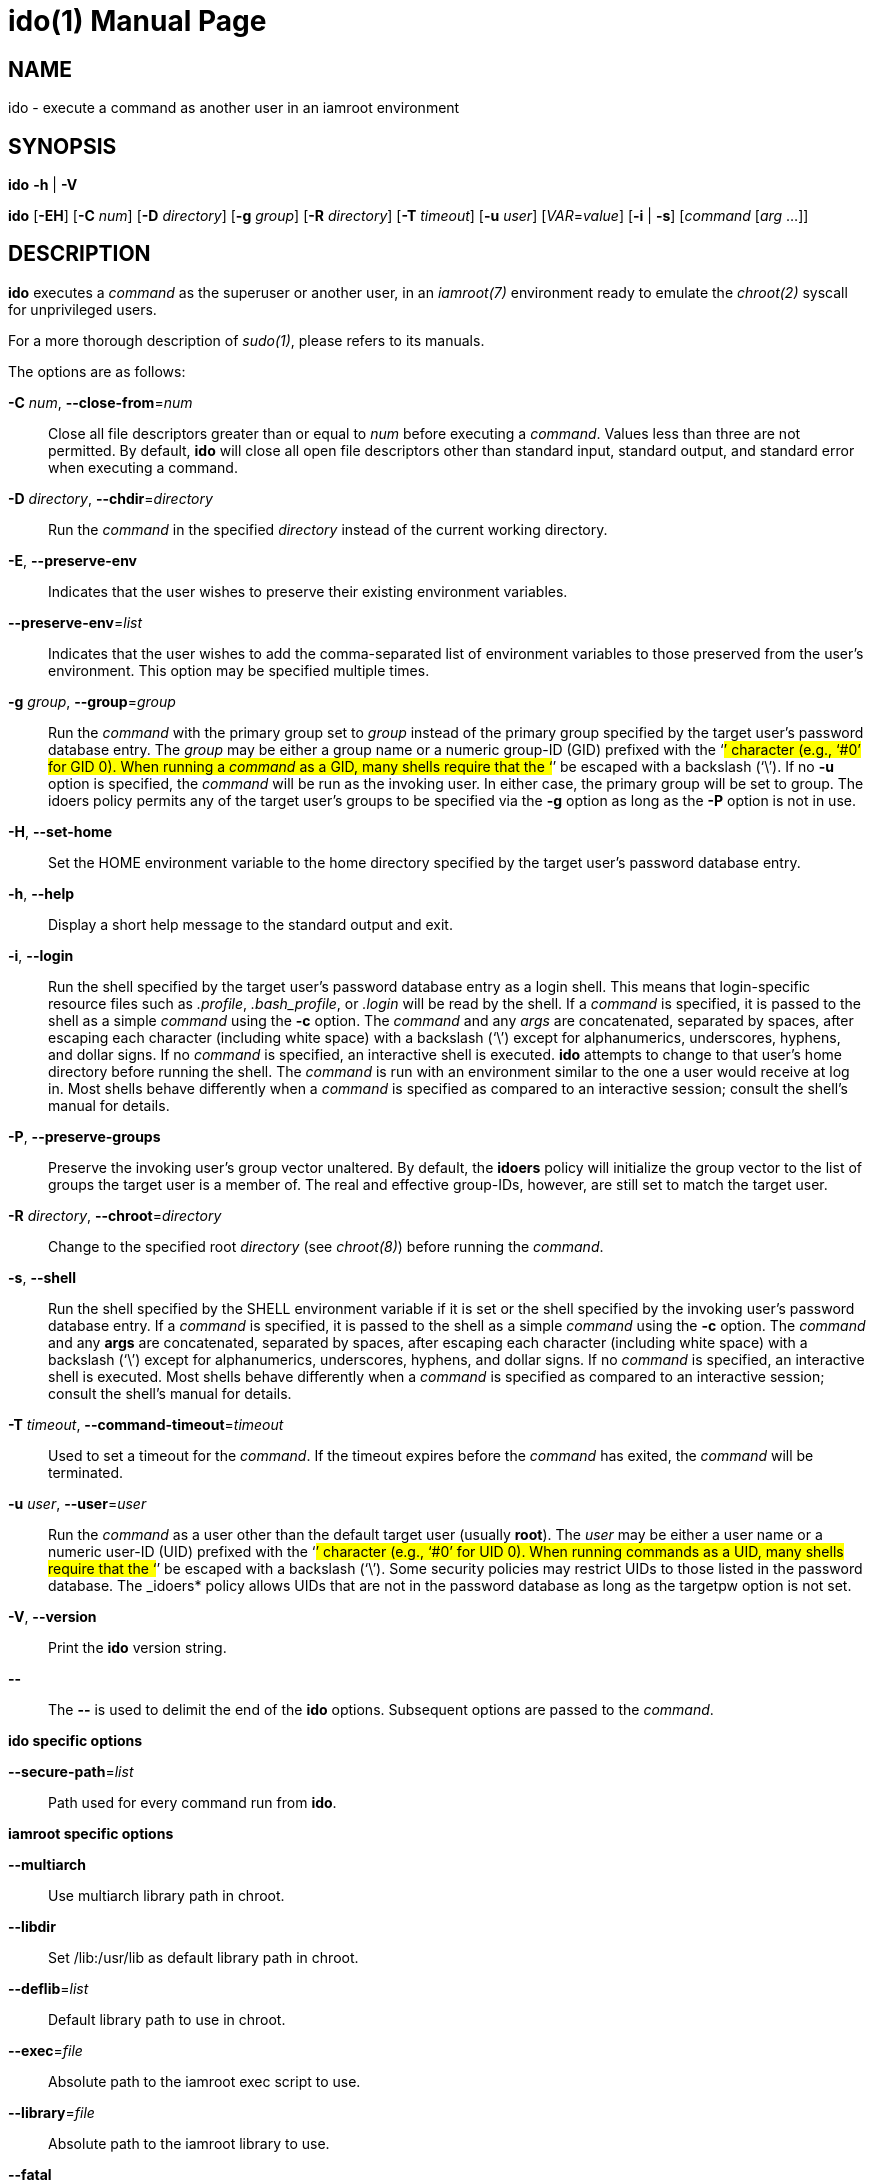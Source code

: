 = ido(1)
:doctype: manpage
:author: Gaël PORTAY
:email: gael.portay@gmail.com
:lang: en
:man manual: ish Manual
:man source: iamroot 20

== NAME

ido - execute a command as another user in an iamroot environment

== SYNOPSIS

*ido* *-h* | *-V*

*ido* [*-EH*] [*-C* _num_] [*-D* _directory_] [*-g* _group_] [*-R* _directory_]
      [*-T* _timeout_] [*-u* _user_] [_VAR_=_value_] [*-i* | *-s*]
      [_command_ [_arg_ ...]]

== DESCRIPTION

*ido* executes a _command_ as the superuser or another user, in an _iamroot(7)_
environment ready to emulate the _chroot(2)_ syscall for unprivileged users.

For a more thorough description of _sudo(1)_, please refers to its manuals.

The options are as follows:

*-C* _num_, *--close-from*=_num_::
	Close all file descriptors greater than or equal to _num_ before
	executing a _command_. Values less than three are not permitted. By
	default, *ido* will close all open file descriptors other than standard
	input, standard output, and standard error when executing a command.

*-D* _directory_, *--chdir*=_directory_::
	Run the _command_ in the specified _directory_ instead of the current
	working directory.

*-E*, *--preserve-env*::
	Indicates that the user wishes to preserve their existing environment
	variables.

*--preserve-env*=_list_::
	Indicates that the user wishes to add the comma-separated list of
	environment variables to those preserved from the user's environment.
	This option may be specified multiple times.

*-g* _group_, *--group*=_group_::
	Run the _command_ with the primary group set to _group_ instead of the
	primary group specified by the target user's password database entry.
	The _group_ may be either a group name or a numeric group-ID (GID)
	prefixed with the ‘#’ character (e.g., ‘#0’ for GID 0). When running a
	_command_ as a GID, many shells require that the ‘#’ be escaped with a
	backslash (‘\’). If no *-u* option is specified, the _command_ will be
	run as the invoking user. In either case, the primary group will be set
	to group. The idoers policy permits any of the target user's groups to
	be specified via the *-g* option as long as the *-P* option is not in
	use.

*-H*, *--set-home*::
	Set the HOME environment variable to the home directory specified by
	the target user's password database entry.

*-h*, *--help*::
	Display a short help message to the standard output and exit.

*-i*, *--login*::
	Run the shell specified by the target user's password database entry as
	a login shell. This means that login-specific resource files such as
	_.profile_, _.bash_profile_, or _.login_ will be read by the shell. If
	a _command_ is specified, it is passed to the shell as a simple
	_command_ using the *-c* option. The _command_ and any _args_ are
	concatenated, separated by spaces, after escaping each character
	(including white space) with a backslash (‘\’) except for
	alphanumerics, underscores, hyphens, and dollar signs. If no _command_
	is specified, an interactive shell is executed. *ido* attempts to
	change to that user's home directory before running the shell. The
	_command_ is run with an environment similar to the one a user would
	receive at log in. Most shells behave differently when a _command_ is
	specified as compared to an interactive session; consult the shell's
	manual for details.

*-P*, *--preserve-groups*::
	Preserve the invoking user's group vector unaltered. By default, the
	*idoers* policy will initialize the group vector to the list of groups
	the target user is a member of. The real and effective group-IDs,
	however, are still set to match the target user.

*-R* _directory_, *--chroot*=_directory_::
	Change to the specified root _directory_ (see _chroot(8)_) before
	running the _command_.

*-s*, *--shell*::
	Run the shell specified by the SHELL environment variable if it is set
	or the shell specified by the invoking user's password database entry.
	If a _command_ is specified, it is passed to the shell as a simple
	_command_ using the *-c* option. The _command_ and any *args* are
	concatenated, separated by spaces, after escaping each character
	(including white space) with a backslash (‘\’) except for
	alphanumerics, underscores, hyphens, and dollar signs. If no _command_
	is specified, an interactive shell is executed. Most shells behave
	differently when a _command_ is specified as compared to an interactive
	session; consult the shell's manual for details.

*-T* _timeout_, *--command-timeout*=_timeout_::
	Used to set a timeout for the _command_. If the timeout expires before
	the _command_ has exited, the _command_ will be terminated.

*-u* _user_, *--user*=_user_::
	Run the _command_ as a user other than the default target user (usually
	*root*). The _user_ may be either a user name or a numeric user-ID
	(UID) prefixed with the ‘#’ character (e.g., ‘#0’ for UID 0). When
	running commands as a UID, many shells require that the ‘#’ be escaped
	with a backslash (‘\’). Some security policies may restrict UIDs to
	those listed in the password database. The _idoers* policy allows UIDs
	that are not in the password database as long as the targetpw option is
	not set.

*-V*, *--version*::
	Print the *ido* version string.

*--*::
	The **--** is used to delimit the end of the *ido* options. Subsequent
	options are passed to the _command_.

*ido specific options*

*--secure-path*=_list_::
	Path used for every command run from *ido*.

*iamroot specific options*

*--multiarch*::
	Use multiarch library path in chroot.

*--libdir*::
	Set /lib:/usr/lib as default library path in chroot.

*--deflib*=_list_::
	Default library path to use in chroot.

*--exec*=_file_::
	Absolute path to the iamroot exec script to use.

*--library*=_file_::
	Absolute path to the iamroot library to use.

*--fatal*::
	Abort on error.

*--no-color*::
	Turn off color.

*--debug*::
	Turn on debug mode.

*--debug-fd*=_num_::
	Set debug fd.

*--debug-ignore*=_regex_::
	Regular expression of functions to ignore in debug mode.
	Does not imply --debug.

*--exec-ignore*=_regex_::
	Regular expression of executable path to ignore at execve().

*--path-resolution-ignore*=_regex_::
	Regular expression of path to ignore for path resolution in chroot.

Environment variables to be set for the _command_ may also be passed as options
to *ido* in the form _VAR_=_value_.

== EXIT VALUE

Upon successful execution of a _command_, the exit status from *ido* will be
the exit status of the program that was executed.

== ENVIRONMENT

*ido* utilizes the following environment variables.

HOME::
	Set to the home directory of the target user when the *-i* or *-H*
	options are specified, or when the *-s* option is specified.

LOGNAME::
	Set to the login name of the target user when the *-i* option is
	specified.

SHELL::
	Used to determine shell to run with *-s* option.


IDO_COMMAND::
	Set to the _command_ run by ido, including any _args_.

IDO_GID::
	Set to the group-ID of the user who invoked ido.

IDO_UID::
	Set to the user-ID of the user who invoked ido.

IDO_USER::
	Set to the login name of the user who invoked ido.

USER::
	Set to the same value as LOGNAME, described above.

== BUGS

Report bugs at *https://github.com/gportay/iamroot/issues*

== AUTHOR

Written by Gaël PORTAY *gael.portay@gmail.com*

== COPYRIGHT

Copyright (c) 2023-2024 Gaël PORTAY

This program is free software: you can redistribute it and/or modify it under
the terms of the GNU Lesser General Public License as published by the Free
Software Foundation, either version 2.1 of the License, or (at your option) any
later version.

== SEE ALSO

*iamroot(7)*, *ish(1)*, *sudo(8)*, *chroot(2)*
